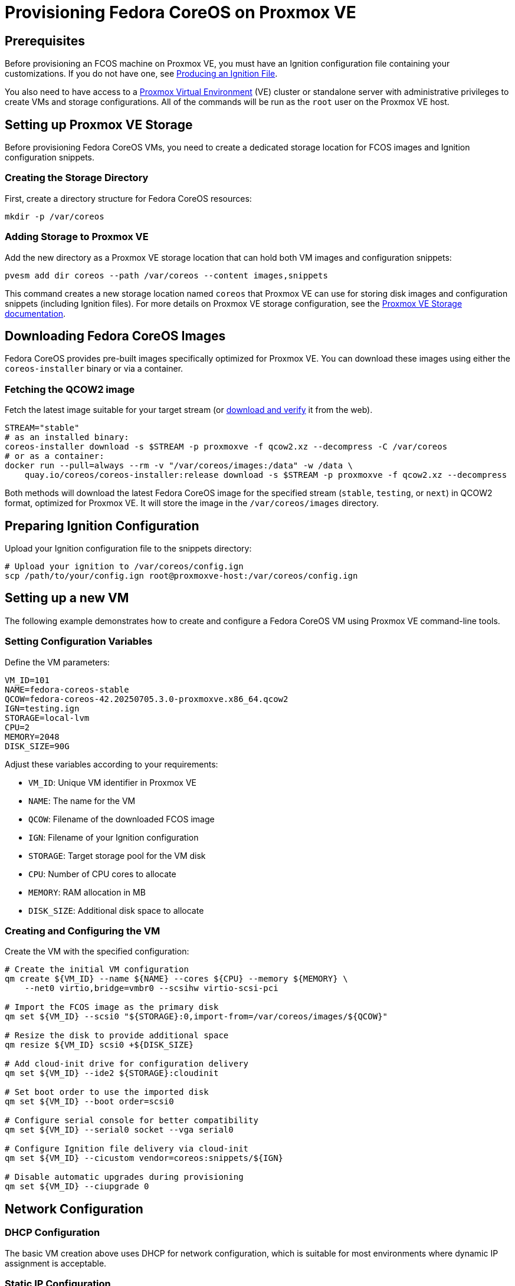 = Provisioning Fedora CoreOS on Proxmox VE

== Prerequisites

Before provisioning an FCOS machine on Proxmox VE, you must have an Ignition configuration file containing your customizations. If you do not have one, see xref:producing-ign.adoc[Producing an Ignition File].

You also need to have access to a https://www.proxmox.com[Proxmox Virtual Environment] (VE) cluster or standalone server with administrative privileges to create VMs and storage configurations. All of the commands will be run as the `root` user on the Proxmox VE host.

== Setting up Proxmox VE Storage

Before provisioning Fedora CoreOS VMs, you need to create a dedicated storage location for FCOS images and Ignition configuration snippets.

=== Creating the Storage Directory

First, create a directory structure for Fedora CoreOS resources:

[source,bash]
----
mkdir -p /var/coreos
----

=== Adding Storage to Proxmox VE

Add the new directory as a Proxmox VE storage location that can hold both VM images and configuration snippets:

[source,bash]
----
pvesm add dir coreos --path /var/coreos --content images,snippets
----

This command creates a new storage location named `coreos` that Proxmox VE can use for storing disk images and configuration snippets (including Ignition files). For more details on Proxmox VE storage configuration, see the https://pve.proxmox.com/wiki/Storage[Proxmox VE Storage documentation].

== Downloading Fedora CoreOS Images

Fedora CoreOS provides pre-built images specifically optimized for Proxmox VE. You can download these images using either the `coreos-installer` binary or via a container.

=== Fetching the QCOW2 image

Fetch the latest image suitable for your target stream (or https://fedoraproject.org/coreos/download/[download and verify] it from the web).

[source,bash]
----
STREAM="stable"
# as an installed binary:
coreos-installer download -s $STREAM -p proxmoxve -f qcow2.xz --decompress -C /var/coreos
# or as a container:
docker run --pull=always --rm -v "/var/coreos/images:/data" -w /data \
    quay.io/coreos/coreos-installer:release download -s $STREAM -p proxmoxve -f qcow2.xz --decompress
----

Both methods will download the latest Fedora CoreOS image for the specified stream (`stable`, `testing`, or `next`) in QCOW2 format, optimized for Proxmox VE. It will store the image in the `/var/coreos/images` directory.

== Preparing Ignition Configuration

Upload your Ignition configuration file to the snippets directory:

[source,bash]
----
# Upload your ignition to /var/coreos/config.ign
scp /path/to/your/config.ign root@proxmoxve-host:/var/coreos/config.ign
----

== Setting up a new VM

The following example demonstrates how to create and configure a Fedora CoreOS VM using Proxmox VE command-line tools.

=== Setting Configuration Variables

Define the VM parameters:

[source,bash]
----
VM_ID=101
NAME=fedora-coreos-stable
QCOW=fedora-coreos-42.20250705.3.0-proxmoxve.x86_64.qcow2
IGN=testing.ign
STORAGE=local-lvm
CPU=2
MEMORY=2048
DISK_SIZE=90G
----

Adjust these variables according to your requirements:

* `VM_ID`: Unique VM identifier in Proxmox VE
* `NAME`: The name for the VM
* `QCOW`: Filename of the downloaded FCOS image
* `IGN`: Filename of your Ignition configuration
* `STORAGE`: Target storage pool for the VM disk
* `CPU`: Number of CPU cores to allocate
* `MEMORY`: RAM allocation in MB
* `DISK_SIZE`: Additional disk space to allocate

=== Creating and Configuring the VM

Create the VM with the specified configuration:

[source,bash]
----
# Create the initial VM configuration
qm create ${VM_ID} --name ${NAME} --cores ${CPU} --memory ${MEMORY} \
    --net0 virtio,bridge=vmbr0 --scsihw virtio-scsi-pci

# Import the FCOS image as the primary disk
qm set ${VM_ID} --scsi0 "${STORAGE}:0,import-from=/var/coreos/images/${QCOW}"

# Resize the disk to provide additional space
qm resize ${VM_ID} scsi0 +${DISK_SIZE}

# Add cloud-init drive for configuration delivery
qm set ${VM_ID} --ide2 ${STORAGE}:cloudinit

# Set boot order to use the imported disk
qm set ${VM_ID} --boot order=scsi0

# Configure serial console for better compatibility
qm set ${VM_ID} --serial0 socket --vga serial0

# Configure Ignition file delivery via cloud-init
qm set ${VM_ID} --cicustom vendor=coreos:snippets/${IGN}

# Disable automatic upgrades during provisioning
qm set ${VM_ID} --ciupgrade 0
----

== Network Configuration

=== DHCP Configuration

The basic VM creation above uses DHCP for network configuration, which is suitable for most environments where dynamic IP assignment is acceptable.

=== Static IP Configuration

For environments requiring static IP addresses, configure the network settings:

[source,bash]
----
# For static IP address
IP="192.168.1.100"
IP_CIDR="${IP}/24"
GATEWAY="192.168.1.1"
qm set ${VM_ID} --ipconfig0 ip=${IP_CIDR},gw=${GATEWAY}
----

Replace the IP addresses with values appropriate for your network configuration.

== Booting and Accessing the VM

=== Starting the VM

Start the VM and access its console:

[source,bash]
----
# Start and wait for the VM to start
qm start ${VM_ID}
----

=== Exploring the OS

You log into the VM from the host with the following command:

[source,bash]
----
# Access the VM console from the host
qm terminal ${VM_ID}
----

If you set up an xref:authentication.adoc[SSH key] for the default `core` user, you can SSH into the VM via the IP address:

[source, bash]
----
ssh core@<ip address>
----

== Clean up

For testing purposes, you can easily clean up the VM:

[source,bash]
----
# Stop the VM
qm stop ${VM_ID}

# Remove the VM and its associated storage
qm destroy ${VM_ID}
----

== Links

* Consider using Proxmox VE's built-in https://pve.proxmox.com/wiki/Backup_and_Restore[backup functionality] for important VMs
* Monitor VM performance and resource usage through https://pve.proxmox.com/wiki/Proxmox_VE_Administration_Guide[Proxmox VE monitoring tools]
